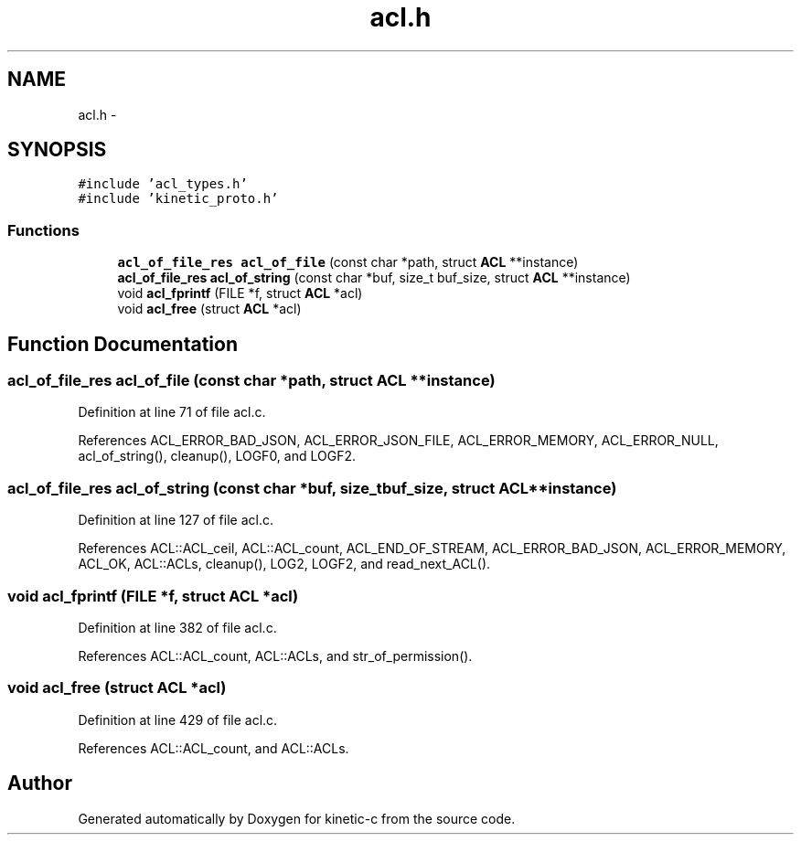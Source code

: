 .TH "acl.h" 3 "Mon Mar 2 2015" "Version v0.12.0-beta" "kinetic-c" \" -*- nroff -*-
.ad l
.nh
.SH NAME
acl.h \- 
.SH SYNOPSIS
.br
.PP
\fC#include 'acl_types\&.h'\fP
.br
\fC#include 'kinetic_proto\&.h'\fP
.br

.SS "Functions"

.in +1c
.ti -1c
.RI "\fBacl_of_file_res\fP \fBacl_of_file\fP (const char *path, struct \fBACL\fP **instance)"
.br
.ti -1c
.RI "\fBacl_of_file_res\fP \fBacl_of_string\fP (const char *buf, size_t buf_size, struct \fBACL\fP **instance)"
.br
.ti -1c
.RI "void \fBacl_fprintf\fP (FILE *f, struct \fBACL\fP *acl)"
.br
.ti -1c
.RI "void \fBacl_free\fP (struct \fBACL\fP *acl)"
.br
.in -1c
.SH "Function Documentation"
.PP 
.SS "\fBacl_of_file_res\fP acl_of_file (const char *path, struct \fBACL\fP **instance)"

.PP
Definition at line 71 of file acl\&.c\&.
.PP
References ACL_ERROR_BAD_JSON, ACL_ERROR_JSON_FILE, ACL_ERROR_MEMORY, ACL_ERROR_NULL, acl_of_string(), cleanup(), LOGF0, and LOGF2\&.
.SS "\fBacl_of_file_res\fP acl_of_string (const char *buf, size_tbuf_size, struct \fBACL\fP **instance)"

.PP
Definition at line 127 of file acl\&.c\&.
.PP
References ACL::ACL_ceil, ACL::ACL_count, ACL_END_OF_STREAM, ACL_ERROR_BAD_JSON, ACL_ERROR_MEMORY, ACL_OK, ACL::ACLs, cleanup(), LOG2, LOGF2, and read_next_ACL()\&.
.SS "void acl_fprintf (FILE *f, struct \fBACL\fP *acl)"

.PP
Definition at line 382 of file acl\&.c\&.
.PP
References ACL::ACL_count, ACL::ACLs, and str_of_permission()\&.
.SS "void acl_free (struct \fBACL\fP *acl)"

.PP
Definition at line 429 of file acl\&.c\&.
.PP
References ACL::ACL_count, and ACL::ACLs\&.
.SH "Author"
.PP 
Generated automatically by Doxygen for kinetic-c from the source code\&.
